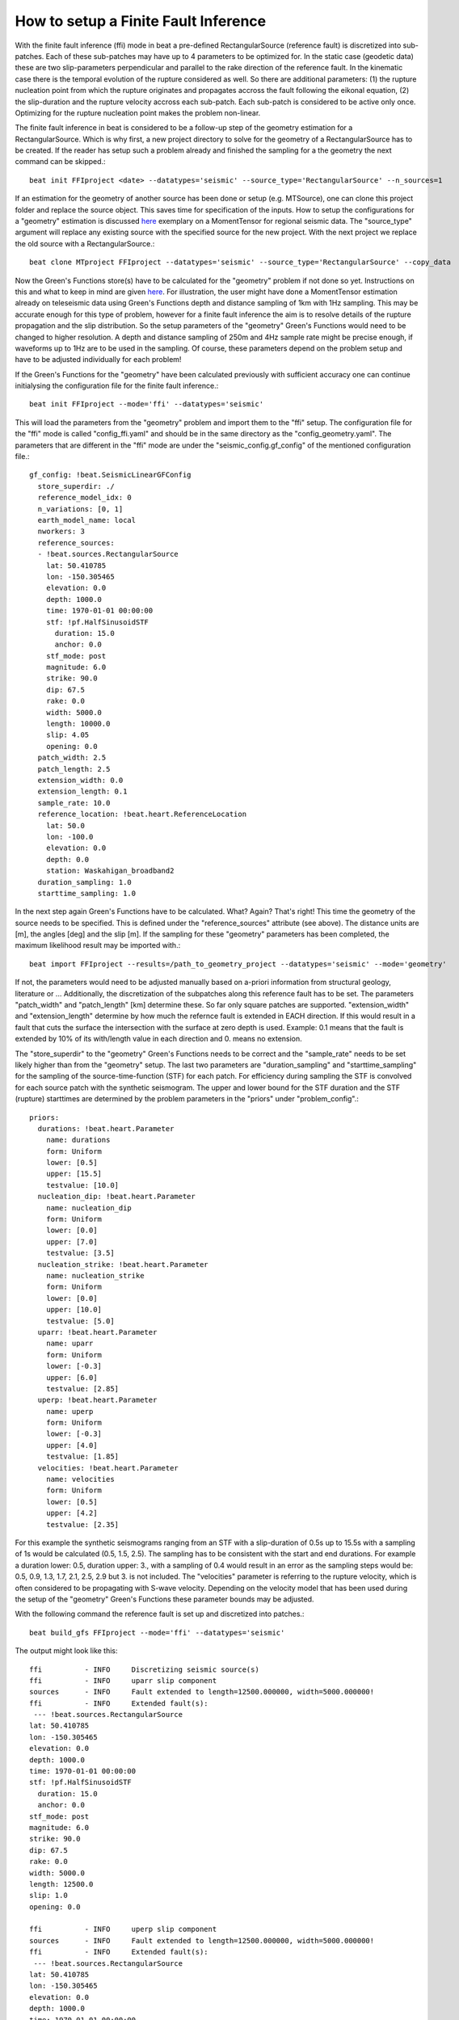 How to setup a Finite Fault Inference
-------------------------------------

With the finite fault inference (ffi) mode in beat a pre-defined RectangularSource (reference fault) is discretized into sub-patches.
Each of these sub-patches may have up to 4 parameters to be optimized for. In the static case (geodetic data) these are two slip-parameters
perpendicular and parallel to the rake direction of the reference fault. In the kinematic case there is the temporal evolution of the rupture
considered as well. So there are additional parameters: (1) the rupture nucleation point from which the rupture originates and propagates accross the fault
following the eikonal equation, (2) the slip-duration and the rupture velocity accross each sub-patch. Each sub-patch is considered to be active only once.
Optimizing for the rupture nucleation point makes the problem non-linear.

The finite fault inference in beat is considered to be a follow-up step of the geometry estimation for a RectangularSource. Which is why first, a new project directory to solve for the geometry of a RectangularSource has to be created. If the reader has setup such a problem already and finished the sampling for a the geometry the next command can be skipped.::

    beat init FFIproject <date> --datatypes='seismic' --source_type='RectangularSource' --n_sources=1

If an estimation for the geometry of another source has been done or setup (e.g. MTSource), one can clone this project folder and replace the source object. This saves
time for specification of the inputs. How to setup the configurations for a "geometry" estimation is discussed
`here <https://hvasbath.github.io/beat/examples.html#regional-full-moment-tensor>`__ exemplary on a MomentTensor for regional seismic data.
The "source_type" argument will replace any existing source with the specified source for the new project. With the next project we replace the old source with a RectangularSource.::

    beat clone MTproject FFIproject --datatypes='seismic' --source_type='RectangularSource' --copy_data

Now the Green's Functions store(s) have to be calculated for the "geometry" problem if not done so yet. Instructions on this and what to keep in mind are given `here <https://hvasbath.github.io/beat/examples.html#calculate-greens-functions>`__. For illustration, the user might have done a MomentTensor estimation already on teleseismic data using Green's Functions depth and distance sampling of 1km with 1Hz sampling. This may be accurate enough for this type of problem, however for a finite fault inference the aim is to resolve details of the rupture propagation and the slip distribution. So the setup parameters of the "geometry" Green's Functions would need to be changed to higher resolution. A depth and distance sampling of 250m and 4Hz sample rate might be precise enough, if waveforms up to 1Hz are to be used in the sampling. Of course, these parameters depend on the problem setup and have to be adjusted individually for each problem!

If the Green's Functions for the "geometry" have been calculated previously with sufficient accuracy one can continue initialysing the configuration file for the finite fault inference.::

    beat init FFIproject --mode='ffi' --datatypes='seismic'

This will load the parameters from the "geometry" problem and import them to the "ffi" setup. The configuration file for the "ffi" mode is called "config_ffi.yaml" and should be in the same directory as the "config_geometry.yaml". The parameters that are different in the "ffi" mode are under the "seismic_config.gf_config" of the mentioned configuration file.::

    gf_config: !beat.SeismicLinearGFConfig
      store_superdir: ./
      reference_model_idx: 0
      n_variations: [0, 1]
      earth_model_name: local
      nworkers: 3
      reference_sources:
      - !beat.sources.RectangularSource
        lat: 50.410785
        lon: -150.305465
        elevation: 0.0
        depth: 1000.0
        time: 1970-01-01 00:00:00
        stf: !pf.HalfSinusoidSTF
          duration: 15.0
          anchor: 0.0
        stf_mode: post
        magnitude: 6.0
        strike: 90.0
        dip: 67.5
        rake: 0.0
        width: 5000.0
        length: 10000.0
        slip: 4.05
        opening: 0.0
      patch_width: 2.5
      patch_length: 2.5
      extension_width: 0.0
      extension_length: 0.1
      sample_rate: 10.0
      reference_location: !beat.heart.ReferenceLocation
        lat: 50.0
        lon: -100.0
        elevation: 0.0
        depth: 0.0
        station: Waskahigan_broadband2
      duration_sampling: 1.0
      starttime_sampling: 1.0

In the next step again Green's Functions have to be calculated. What? Again? That's right! This time the geometry of the source needs to be specified. This is defined under the "reference_sources" attribute (see above). The distance units are [m], the angles [deg] and the slip [m]. If the sampling for these "geometry" parameters has been completed, the maximum likelihood result may be imported with.::

    beat import FFIproject --results=/path_to_geometry_project --datatypes='seismic' --mode='geometry'

If not, the parameters would need to be adjusted manually based on a-priori information from structural geology, literature or ...
Additionally, the discretization of the subpatches along this reference fault has to be set. The parameters "patch_width" and "patch_length" [km] determine these. So far only square patches are supported. "extension_width" and "extension_length" determine by how much the refernce fault is extended in EACH direction. If this would result in a fault that cuts the surface the intersection with the surface at zero depth is used. Example: 0.1 means that the fault is extended by 10% of its with/length value in each direction and 0. means no extension.

The "store_superdir" to the "geometry" Green's Functions needs to be correct and the "sample_rate" needs to be set likely higher than from the "geometry" setup.
The last two parameters are "duration_sampling" and "starttime_sampling" for the sampling of the source-time-function (STF) for each patch. For efficiency during sampling the STF is convolved for each source patch with the synthetic seismogram. The upper and lower bound for the STF duration and the STF (rupture) starttimes are determined by the problem parameters in the "priors" under "problem_config".::

    priors:
      durations: !beat.heart.Parameter
        name: durations
        form: Uniform
        lower: [0.5]
        upper: [15.5]
        testvalue: [10.0]
      nucleation_dip: !beat.heart.Parameter
        name: nucleation_dip
        form: Uniform
        lower: [0.0]
        upper: [7.0]
        testvalue: [3.5]
      nucleation_strike: !beat.heart.Parameter
        name: nucleation_strike
        form: Uniform
        lower: [0.0]
        upper: [10.0]
        testvalue: [5.0]
      uparr: !beat.heart.Parameter
        name: uparr
        form: Uniform
        lower: [-0.3]
        upper: [6.0]
        testvalue: [2.85]
      uperp: !beat.heart.Parameter
        name: uperp
        form: Uniform
        lower: [-0.3]
        upper: [4.0]
        testvalue: [1.85]
      velocities: !beat.heart.Parameter
        name: velocities
        form: Uniform
        lower: [0.5]
        upper: [4.2]
        testvalue: [2.35]

For this example the synthetic seismograms ranging from an STF with a slip-duration of 0.5s up to 15.5s with a sampling of 1s would be calculated (0.5, 1.5, 2.5).
The sampling has to be consistent with the start and end durations. For example a duration lower: 0.5, duration upper: 3., with a sampling of 0.4 would result in an error as the sampling steps would be: 0.5, 0.9, 1.3, 1.7, 2.1, 2.5, 2.9 but 3. is not included.
The "velocities" parameter is referring to the rupture velocity, which is often considered to be propagating with S-wave velocity. Depending on the velocity model that has been used during the setup of the "geometry" Green's Functions these parameter bounds may be adjusted.

With the following command the reference fault is set up and discretized into patches.::

    beat build_gfs FFIproject --mode='ffi' --datatypes='seismic'

The output might look like this::

    ffi          - INFO     Discretizing seismic source(s)
    ffi          - INFO     uparr slip component
    sources      - INFO     Fault extended to length=12500.000000, width=5000.000000!
    ffi          - INFO     Extended fault(s):
     --- !beat.sources.RectangularSource
    lat: 50.410785
    lon: -150.305465
    elevation: 0.0
    depth: 1000.0
    time: 1970-01-01 00:00:00
    stf: !pf.HalfSinusoidSTF
      duration: 15.0
      anchor: 0.0
    stf_mode: post
    magnitude: 6.0
    strike: 90.0
    dip: 67.5
    rake: 0.0
    width: 5000.0
    length: 12500.0
    slip: 1.0
    opening: 0.0

    ffi          - INFO     uperp slip component
    sources      - INFO     Fault extended to length=12500.000000, width=5000.000000!
    ffi          - INFO     Extended fault(s):
     --- !beat.sources.RectangularSource
    lat: 50.410785
    lon: -150.305465
    elevation: 0.0
    depth: 1000.0
    time: 1970-01-01 00:00:00
    stf: !pf.HalfSinusoidSTF
      duration: 15.0
      anchor: 0.0
    stf_mode: post
    magnitude: 6.0
    strike: 90.0
    dip: 67.5
    rake: -90.0
    width: 5000.0
    length: 12500.0
    slip: 1.0
    opening: 0.0

    beat         - INFO     Storing discretized fault geometry to: /home/vasyurhm/BEATS/Waskahigan2Rect/ffi/linear_gfs/fault_geometry.pkl
    beat         - INFO     Updating problem_config:
    beat         - INFO
    Complex Fault Geometry
    number of subfaults: 1
    number of patches: 10

This shows the new parameters of the extended reference source. The "width" and "length" are rounded to full mutliples of the "patch_length" and "patch_width" parameters.
Also we see here the rake directions of the slip parallel and slip perpendicular directions.
The hypocentral location bounds have been adjusted to be within the bounds of the extended fault dimensions! To allow for potential rupture nucleation all along the reference fault in the example, the priors of "nucleation_strike" and "nucleation_dip" were set to be between (0, 12.5)[km] and (0,5)[km], respectively! Of course, the bounds may be set manually to custom values within the fault dimensions!

Finally, we need to pay attention to the "waveforms" under "seismic_config".::

    waveforms:
    - !beat.WaveformFitConfig
      include: true
      name: any_P
      channels: [Z]
      filterer: !beat.heart.Filter
        lower_corner: 0.001
        upper_corner: 4.0
        order: 4
      distances: [0.0, 5.0]
      interpolation: multilinear
      arrival_taper: !beat.heart.ArrivalTaper
        a: -15.0
        b: -10.0
        c: 30.0
        d: 40.0

"Name" specifies the seismic phase; "channels" the component of the observations to include, "filterer" the bandpass filter the synthetics are filtered to; "distances" the receiver-source interval of receivers to include; and the "arrival_taper" the part of the synthetics with respect to the theoretical arrival time (from ray-tracing).

Once satisfied with the set-up the "nworkers" parameter in "config_ffi.yaml" may be set to make use of parallel calculation of the Green's Functions. Depending on the specifications the amount of Green's Functions to be calculated may-be significant. The resulting matrix will be of size: number_receivers * number_patches * number_durations * number_starttimes * number_trace_samples * float64 (8bytes).

The calculation of the Green's Functions, which may take some hours (depending on the setup and computer hardware) may be started with::

    beat build_gfs FFIproject --mode='ffi' --datatypes='seismic' --execute

For visual inspection of the resulting seismic traces in the "snuffler" waveform browser::

    beat check FFIproject --what='library' --datatypes='seismic' --mode='ffi'

This will load the seismic traces for the first receiver, for all patches, durations, starttimes.

  .. image:: ../_static/getting_started/linear_gf_library.png

Here we see the slip parallel traces for patch 0, starttime of 11s (after the hypocentral source time) and slip durations(tau) of 1.5 and 10.5[s].

